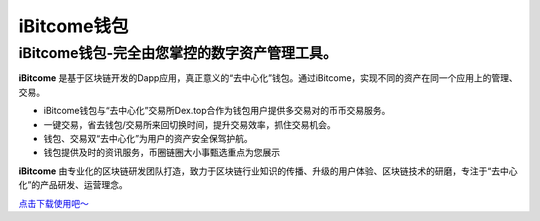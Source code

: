 iBitcome钱包
============
iBitcome钱包-完全由您掌控的数字资产管理工具。
---------------------------------------------
**iBitcome** 是基于区块链开发的Dapp应用，真正意义的“去中心化”钱包。通过iBitcome，实现不同的资产在同一个应用上的管理、交易。

• iBitcome钱包与“去中心化”交易所Dex.top合作为钱包用户提供多交易对的币币交易服务。

• 一键交易，省去钱包/交易所来回切换时间，提升交易效率，抓住交易机会。

• 钱包、交易双“去中心化”为用户的资产安全保驾护航。

• 钱包提供及时的资讯服务，币圈链圈大小事甄选重点为您展示

**iBitcome** 由专业化的区块链研发团队打造，致力于区块链行业知识的传播、升级的用户体验、区块链技术的研磨，专注于“去中心化”的产品研发、运营理念。

`点击下载使用吧～ <https://www.ibitcome.com>`_

